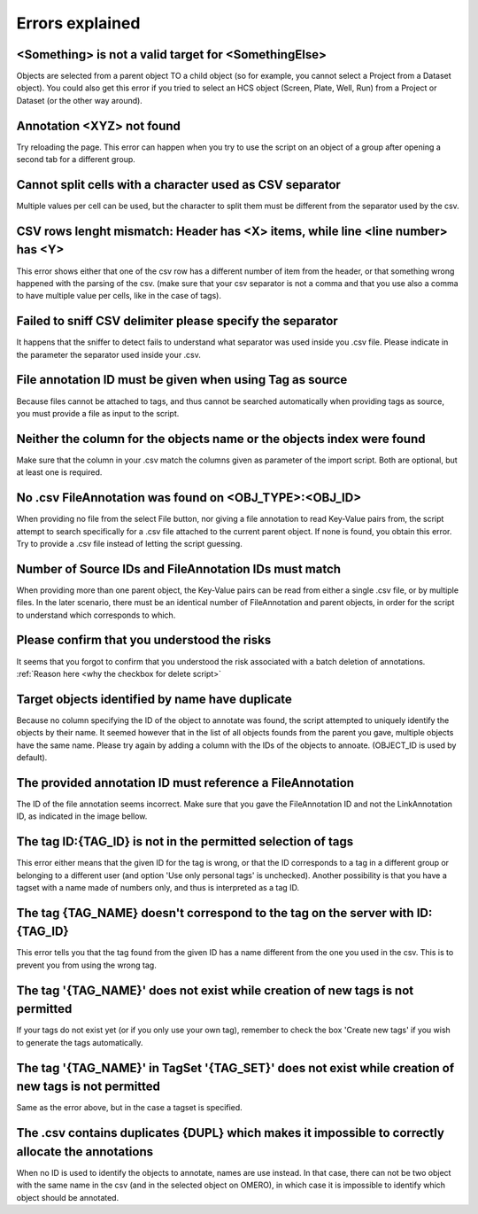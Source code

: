================
Errors explained
================

<Something> is not a valid target for <SomethingElse>
-----------------------------------------------------
Objects are selected from a parent object TO a child object (so for example, you cannot \
select a Project from a Dataset object). You could also get this error if you tried to select an HCS \
object (Screen, Plate, Well, Run) from a Project or Dataset (or the other way around).

Annotation <XYZ> not found
--------------------------
Try reloading the page. This error can happen when you try to use the script on an object of a \
group after opening a second tab for a different group.

Cannot split cells with a character used as CSV separator
---------------------------------------------------------
Multiple values per cell can be used, but the character to split them must be \
different from the separator used by the csv.

CSV rows lenght mismatch: Header has <X> items, while line <line number> has <Y>
--------------------------------------------------------------------------------
This error shows either that one of the csv row has a different number of item from the header, or that \
something wrong happened with the parsing of the csv. (make sure that your csv separator is not a comma and that \
you use also a comma to have multiple value per cells, like in the case of tags).

Failed to sniff CSV delimiter please specify the separator
----------------------------------------------------------
It happens that the sniffer to detect fails to understand what separator was \
used inside you .csv file. Please indicate in the parameter the separator used \
inside your .csv.

File annotation ID must be given when using Tag as source
---------------------------------------------------------
Because files cannot be attached to tags, and thus cannot be searched \
automatically when providing tags as source, you must provide a file as \
input to the script.

Neither the column for the objects name or the objects index were found
-----------------------------------------------------------------------
Make sure that the column in your .csv match the columns given as parameter \
of the import script. Both are optional, but at least one is required.

No .csv FileAnnotation was found on <OBJ_TYPE>:<OBJ_ID>
-------------------------------------------------------
When providing no file from the select File button, nor giving \
a file annotation to read Key-Value pairs from, the script attempt to \
search specifically for a .csv file attached to the current parent object.
If none is found, you obtain this error. Try to provide a .csv file instead \
of letting the script guessing.

Number of Source IDs and FileAnnotation IDs must match
------------------------------------------------------
When providing more than one parent object, the Key-Value pairs can \
be read from either a single .csv file, or by multiple files. In the later \
scenario, there must be an identical number of FileAnnotation and parent \
objects, in order for the script to understand which corresponds to which.

Please confirm that you understood the risks
--------------------------------------------
It seems that you forgot to confirm that you understood the risk associated \
with a batch deletion of annotations. :ref:`Reason here <why the checkbox for delete script>`

Target objects identified by name have duplicate
------------------------------------------------
Because no column specifying the ID of the object to annotate was found, \
the script attempted to uniquely identify the objects by their name. It seemed \
however that in the list of all objects founds from the parent you gave, \
multiple objects have the same name. Please try again by adding a column \
with the IDs of the objects to annoate. (OBJECT_ID is used by default).

The provided annotation ID must reference a FileAnnotation
----------------------------------------------------------
The ID of the file annotation seems incorrect. Make sure that you gave the \
FileAnnotation ID and not the LinkAnnotation ID, as indicated in the image bellow.

.. image:: images/expert_3_file_annotation_id.png

The tag ID:{TAG_ID} is not in the permitted selection of tags
-------------------------------------------------------------
This error either means that the given ID for the tag is wrong, or that the ID \
corresponds to a tag in a different group or belonging to a different user (and \
option 'Use only personal tags' is unchecked). Another possibility is that you have \
a tagset with a name made of numbers only, and thus is interpreted as a tag ID.

The tag {TAG_NAME} doesn't correspond to the tag on the server with ID:{TAG_ID}
-------------------------------------------------------------------------------
This error tells you that the tag found from the given ID has a name different \
from the one you used in the csv. This is to prevent you from using the wrong tag.

The tag '{TAG_NAME}' does not exist while creation of new tags is not permitted
-------------------------------------------------------------------------------
If your tags do not exist yet (or if you only use your own tag), remember to \
check the box 'Create new tags' if you wish to generate the tags automatically.

The tag '{TAG_NAME}' in TagSet '{TAG_SET}' does not exist while creation of new tags is not permitted
-----------------------------------------------------------------------------------------------------
Same as the error above, but in the case a tagset is specified.

The .csv contains duplicates {DUPL} which makes it impossible to correctly allocate the annotations
---------------------------------------------------------------------------------------------------
When no ID is used to identify the objects to annotate, names are use instead. In that case, there can not \
be two object with the same name in the csv (and in the selected object on OMERO), in which case it is \
impossible to identify which object should be annotated.
